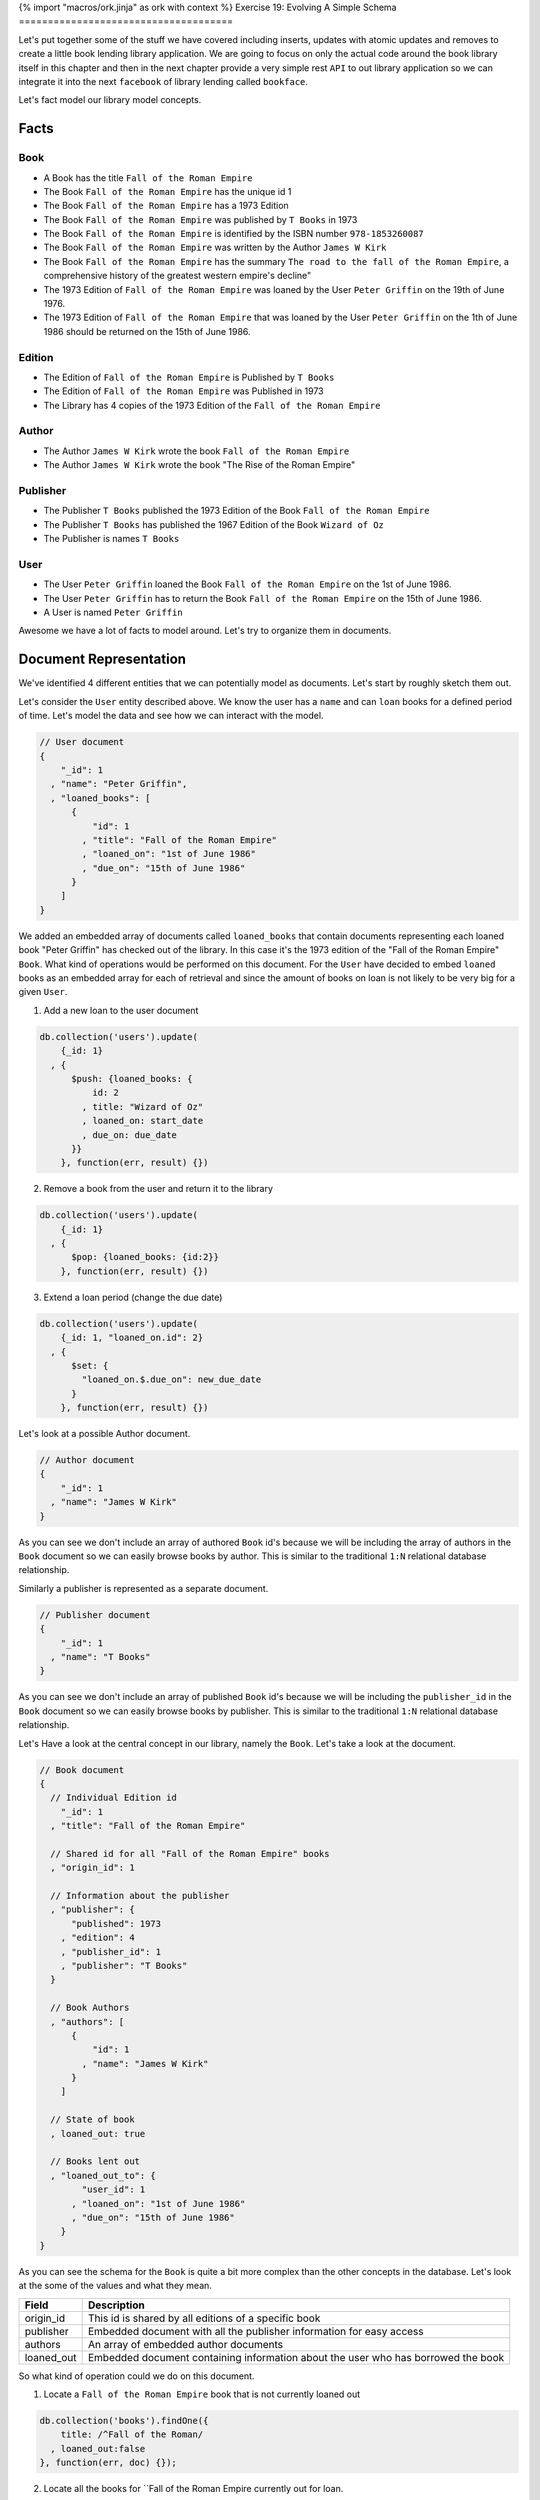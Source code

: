 {% import "macros/ork.jinja" as ork with context %}
Exercise 19: Evolving A Simple Schema
=====================================

Let's put together some of the stuff we have covered including inserts, updates with atomic updates and removes to create a little book lending library application. We are going to focus on only the actual code around the book library itself in this chapter and then in the next chapter provide a very simple rest ``API`` to out library application so we can integrate it into the next ``facebook`` of library lending called ``bookface``.

Let's fact model our library model concepts.

Facts
-----

Book
~~~~

- A Book has the title ``Fall of the Roman Empire``
- The Book ``Fall of the Roman Empire`` has the unique id 1
- The Book ``Fall of the Roman Empire`` has a 1973 Edition
- The Book ``Fall of the Roman Empire`` was published by ``T Books`` in 1973
- The Book ``Fall of the Roman Empire`` is identified by the ISBN number ``978-1853260087``
- The Book ``Fall of the Roman Empire`` was written by the Author ``James W Kirk``
- The Book ``Fall of the Roman Empire`` has the summary ``The road to the fall of the Roman Empire``, a comprehensive history of the greatest western empire's decline"
- The 1973 Edition of ``Fall of the Roman Empire`` was loaned by the User ``Peter Griffin`` on the 19th of June 1976.
- The 1973 Edition of ``Fall of the Roman Empire`` that was loaned by the User ``Peter Griffin`` on the 1th of June 1986 should be returned on the 15th of June 1986.

Edition
~~~~~~~

- The Edition of ``Fall of the Roman Empire`` is Published by ``T Books``
- The Edition of ``Fall of the Roman Empire`` was Published in 1973
- The Library has 4 copies of the 1973 Edition of the ``Fall of the Roman Empire``

Author
~~~~~~

- The Author ``James W Kirk`` wrote the book ``Fall of the Roman Empire``
- The Author ``James W Kirk`` wrote the book "The Rise of the Roman Empire"

Publisher
~~~~~~~~~

- The Publisher ``T Books`` published the 1973 Edition of the Book ``Fall of the Roman Empire``
- The Publisher ``T Books`` has published the 1967 Edition of the Book ``Wizard of Oz``
- The Publisher is names ``T Books``

User
~~~~

- The User ``Peter Griffin`` loaned the Book ``Fall of the Roman Empire`` on the 1st of June 1986.
- The User ``Peter Griffin`` has to return the Book ``Fall of the Roman Empire`` on the 15th of June 1986.
- A User is named ``Peter Griffin``

Awesome we have a lot of facts to model around. Let's try to organize them in documents.

Document Representation
-----------------------

We've identified 4 different entities that we can potentially model as documents. Let's start by roughly sketch them out.

Let's consider the ``User`` entity described above. We know the user has a ``name`` and can ``loan`` books for a defined period of time. Let's model the data and see how we can interact with the model.

.. code-block:: json
    
    // User document
    {
        "_id": 1
      , "name": "Peter Griffin",
      , "loaned_books": [
          {
              "id": 1
            , "title": "Fall of the Roman Empire"
            , "loaned_on": "1st of June 1986"
            , "due_on": "15th of June 1986"
          }          
        ]
    }

We added an embedded array of documents called ``loaned_books`` that contain documents representing each loaned book "Peter Griffin" has checked out of the library. In this case it's the 1973 edition of the "Fall of the Roman Empire" ``Book``. What kind of operations would be performed on this document. For the ``User`` have decided to embed ``loaned`` books as an embedded array for each of retrieval and since the amount of books on loan is not likely to be very big for a given ``User``.

1. Add a new loan to the user document
  
.. code-block:: javascript

    db.collection('users').update(
        {_id: 1}
      , {
          $push: {loaned_books: {
              id: 2
            , title: "Wizard of Oz"
            , loaned_on: start_date
            , due_on: due_date
          }}
        }, function(err, result) {})

2. Remove a book from the user and return it to the library

.. code-block:: javascript

    db.collection('users').update(
        {_id: 1}
      , {
          $pop: {loaned_books: {id:2}}
        }, function(err, result) {})

3. Extend a loan period (change the due date)

.. code-block:: javascript

    db.collection('users').update(
        {_id: 1, "loaned_on.id": 2}
      , {
          $set: {
            "loaned_on.$.due_on": new_due_date
          }
        }, function(err, result) {})

Let's look at a possible Author document.

.. code-block:: json

    // Author document
    {
        "_id": 1
      , "name": "James W Kirk"
    }

As you can see we don't include an array of authored ``Book`` id's because we will be including the array of authors in the ``Book`` document so we can easily browse books by author. This is similar to the traditional ``1:N`` relational database relationship.

Similarly a publisher is represented as a separate document. 

.. code-block:: json

    // Publisher document
    {
        "_id": 1
      , "name": "T Books"
    }

As you can see we don't include an array of published ``Book`` id's because we will be including the ``publisher_id`` in the ``Book`` document so we can easily browse books by publisher. This is similar to the traditional ``1:N`` relational database relationship.

Let's Have a look at the central concept in our library, namely the ``Book``. Let's take a look at the document.

.. code-block:: json

    // Book document
    {
      // Individual Edition id
        "_id": 1
      , "title": "Fall of the Roman Empire"      
      
      // Shared id for all "Fall of the Roman Empire" books
      , "origin_id": 1      
      
      // Information about the publisher
      , "publisher": {
          "published": 1973      
        , "edition": 4      
        , "publisher_id": 1
        , "publisher": "T Books"      
      }
      
      // Book Authors
      , "authors": [
          {
              "id": 1
            , "name": "James W Kirk"
          }
        ]

      // State of book
      , loaned_out: true
      
      // Books lent out
      , "loaned_out_to": {
            "user_id": 1
          , "loaned_on": "1st of June 1986"
          , "due_on": "15th of June 1986"
        }
    }

As you can see the schema for the ``Book`` is quite a bit more complex than the other concepts in the database. Let's look at the some of the values and what they mean.

========================== ==========================================================
Field                      Description
========================== ==========================================================
origin_id                  This id is shared by all editions of a specific book
publisher                  Embedded document with all the publisher information for easy access
authors                    An array of embedded author documents
loaned_out                 Embedded document containing information about the user who has borrowed the book
========================== ==========================================================

So what kind of operation could we do on this document.

1. Locate a ``Fall of the Roman Empire`` book that is not currently loaned out

.. code-block:: javascript

    db.collection('books').findOne({
        title: /^Fall of the Roman/
      , loaned_out:false
    }, function(err, doc) {});

2. Locate all the books for ``Fall of the Roman Empire currently out for loan.

.. code-block:: javascript

    db.collection('books').findOne({
        title: /^Fall of the Roman/
      , loaned_out:false
    }, function(err, doc) {});

3. Loan one of the ``Fall of the Roman Empire`` books out

.. code-block:: javascript

    db.collection('books').update({
      _id: 1, loaned_out_to: {$exists: false}
    }, {
        $set: {
          loaned_out: true
        , loaned_out_to: {
              user_id: 1
            , loaned_on: new Date()
            , due_on: due_date_variable
          }
        }
    }, function(err, doc) {});

The first thing to notice is that the ``update selector`` contains not only the ``_id`` of the ``Book`` we are loaning out but also a requirement that the field ``loaned_out`` should be false. This way we ensure the update fails if someone else checked out the book before our update got run. If we do correctly find the valid document where ``loaned_out`` is still ``false`` we set the the ``loaned_out`` field to true and update the ``loaned_out_to`` field to the user who is borrowing the book.

4. Return the ``Fall of the Roman Empire`` book to the library

.. code-block:: javascript

    db.collection('books').update({
        _id: 1
      , "loaned_out_to.user_id": 1
    }, {
      $set: {
          loaned_out: false
        , loaned_out_to: null
      }
    }, function(err, doc) {});

This concludes the schema design for our simple library application. In the next chapter we will implement a ``REST`` api that allows you to write your frontend code for the library application.